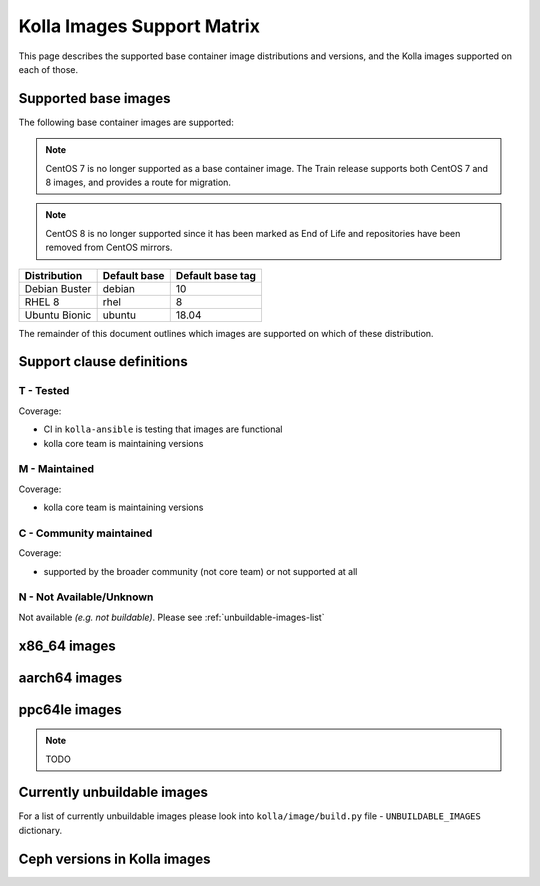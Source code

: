 .. _support_matrix:

===========================
Kolla Images Support Matrix
===========================

This page describes the supported base container image distributions and
versions, and the Kolla images supported on each of those.

.. _support-matrix-base-images:

Supported base images
=====================

The following base container images are supported:

.. note::

   CentOS 7 is no longer supported as a base container image. The Train release
   supports both CentOS 7 and 8 images, and provides a route for migration.

.. note::

   CentOS 8 is no longer supported since it has been marked as End of Life
   and repositories have been removed from CentOS mirrors.

============= ============ ================
Distribution  Default base Default base tag
============= ============ ================
Debian Buster debian       10
RHEL 8        rhel         8
Ubuntu Bionic ubuntu       18.04
============= ============ ================

The remainder of this document outlines which images are supported on which of
these distribution.

Support clause definitions
==========================

T - Tested
----------

Coverage:

* CI in ``kolla-ansible`` is testing that images are functional
* kolla core team is maintaining versions

M - Maintained
--------------

Coverage:

* kolla core team is maintaining versions

C - Community maintained
------------------------

Coverage:

* supported by the broader community (not core team) or not supported at all

N - Not Available/Unknown
-------------------------

Not available *(e.g. not buildable)*.
Please see :ref:`unbuildable-images-list`

x86_64 images
=============

.. csv-table:: x86_64 images
   :header-rows: 2
   :stub-columns: 1
   :file: ./matrix_x86.csv

aarch64 images
==============

.. csv-table:: aarch64 images
   :header-rows: 2
   :stub-columns: 1
   :file: ./matrix_aarch64.csv

ppc64le images
==============

.. note:: TODO

.. _unbuildable-images-list:

Currently unbuildable images
============================

For a list of currently unbuildable images please look into
``kolla/image/build.py`` file - ``UNBUILDABLE_IMAGES`` dictionary.

Ceph versions in Kolla images
=============================

.. csv-table:: Ceph versions
   :file: ./ceph_versions.csv

